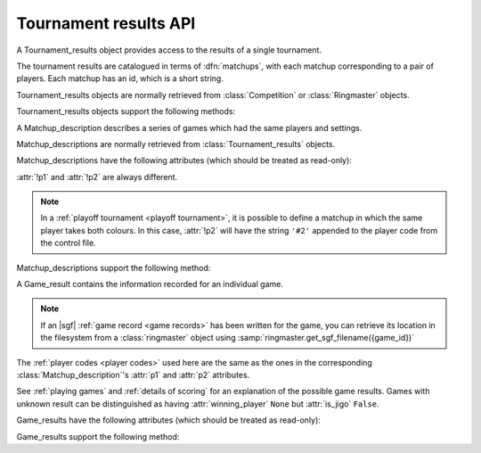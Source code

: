 Tournament results API
----------------------

.. todo:: introduction

.. todo:: explain *colour* is ``'b'`` or ``'w'``.

.. class:: Tournament_results

   A Tournament_results object provides access to the results of a single
   tournament.

   The tournament results are catalogued in terms of :dfn:`matchups`, with
   each matchup corresponding to a pair of players. Each matchup has an id,
   which is a short string.

   Tournament_results objects are normally retrieved from :class:`Competition`
   or :class:`Ringmaster` objects.

   Tournament_results objects support the following methods:

   .. method:: get_matchup_ids()

      Return a list of all the tournament's matchup ids.

   .. method:: get_matchup(matchup_id)

      Return a :class:`Matchup_description` describing the matchup with the
      specified id.

   .. method:: get_matchups()

      Return a map *matchup id* → :class:`Matchup_description`, describing all
      matchups.

   .. method:: get_matchup_results(matchup_id)

      Return the individual game results for the matchup with the specified id.

      Returns a list of :class:`Game_result` objects.

      The list is in unspecified order (in particular, the colours don't
      necessarily alternate, even if :attr:`alternating` is ``True`` for the
      matchup).

      :ref:`void games` do not appear in these results.

   .. method:: get_matchup_stats(matchup_id)

      Return a :class:`Matchup_stats` object containing statistics for the
      matchup with the specified id.


.. class:: Matchup_description

   A Matchup_description describes a series of games which had the same
   players and settings.

   Matchup_descriptions are normally retrieved from
   :class:`Tournament_results` objects.

   Matchup_descriptions have the following attributes (which should be treated
   as read-only):

   .. attribute:: id

      The :ref:`matchup id <matchup id>` (a string, usually 1 to 3 characters)

   .. attribute:: p1

      The :ref:`player code <player codes>` of the first player

   .. attribute:: p2

      The :ref:`player code <player codes>` of the second player

   :attr:`!p1` and :attr:`!p2` are always different.

   .. note:: In a :ref:`playoff tournament <playoff tournament>`, it is
      possible to define a matchup in which the same player takes both
      colours. In this case, :attr:`!p2` will have the string ``'#2'``
      appended to the player code from the control file.

   .. attribute:: name

      String describing the matchup (eg ``'xxx v yyy'``)

   .. attribute:: board_size

      Integer (eg ``19``)

   .. attribute:: komi

      Float (eg ``7.0``)

   .. attribute:: alternating

      Bool. If this is ``False``, :attr:`p1` played black and :attr:`p2`
      played white; otherwise they alternated.

   .. attribute:: handicap

      Integer or ``None``

   .. attribute:: handicap_style

      String: ``'fixed'`` or ``'free'``

   .. attribute:: move_limit

      Integer or ``None``. See :ref:`playing games`.

   .. attribute:: scorer

      String: ``'internal'`` or ``'players'``. See :ref:`scoring`.

   .. attribute:: number_of_games

      Integer or ``None``. This is the number of games requested in the
      control file; it may not match the number of game results that are
      available.


   Matchup_descriptions support the following method:

   .. method:: describe_details()

      Return a text description of the matchup's game settings.

      This covers the most important game settings which can't be observed in
      the results table (board size, handicap, and komi).


.. class:: Game_result

   A Game_result contains the information recorded for an individual game.

   .. note:: If an |sgf| :ref:`game record <game records>` has been written
      for the game, you can retrieve its location in the filesystem from a
      :class:`ringmaster` object using
      :samp:`ringmaster.get_sgf_filename({game_id})`

   The :ref:`player codes <player codes>` used here are the same as the ones
   in the corresponding :class:`Matchup_description`'s :attr:`p1` and
   :attr:`p2` attributes.

   See :ref:`playing games` and :ref:`details of scoring` for an explanation
   of the possible game results. Games with unknown result can be
   distinguished as having :attr:`winning_player` ``None`` but :attr:`is_jigo`
   ``False``.

   Game_results have the following attributes (which should be treated as
   read-only):

   .. attribute:: game_id

      Short string uniquely identifying the game within the tournament. See
      :ref:`game id`.

      .. Game_results returned via Tournament_results always have game_id set,
         so documenting it that way here.

   .. attribute:: players

      Map *colour* → :ref:`player code <player codes>`

   .. attribute:: player_b

      :ref:`player code <player codes>` of the Black player

   .. attribute:: player_w

      :ref:`player code <player codes>` of the White player

   .. attribute:: winning_player

      :ref:`player code <player codes>` or ``None``

   .. attribute:: losing_player

      :ref:`player code <player codes>` or ``None``

   .. attribute:: winning_colour

      *colour* or ``None``

   .. attribute:: losing_colour

      *colour* or ``None``

   .. attribute:: is_jigo

      Bool: ``True`` if the game is a :term:`jigo`.

   .. attribute:: is_forfeit

      Bool: ``True`` if the game was forfeit; see :ref:`playing games`.

   .. attribute:: sgf_result

      String describing the game's result. This is in the format used for the
      :term:`SGF` ``RE`` property (eg ``'B+1.5'``).

   .. attribute:: detail

      Additional information about the game result (string or ``None``).

      This is present (not ``None``) for those game results which are not wins
      on points, jigos, or wins by resignation.

   .. attribute:: cpu_times

      Map :ref:`player code <player codes>` → *time*.

      The time is a float representing a number of seconds, or ``None`` if
      time is not available, or ``'?'`` if :gtp:`gomill-cpu_time` is
      implemented but returned a failure response.

      See :ref:`cpu time` for more details.


   Game_results support the following method:

   .. method:: describe()

      Return a short human-readable description of the result.

      For example, ``'xxx beat yyy (W+2.5)'``.
